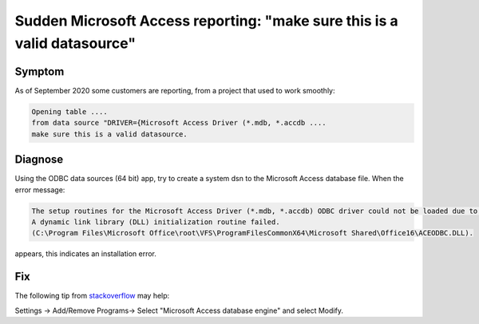 Sudden Microsoft Access reporting: "make sure this is a valid datasource"
==========================================================================

Symptom
-----------

As of September 2020 some customers are reporting, from a project that used to work smoothly:

.. code-block:: none

    Opening table ....   
    from data source "DRIVER={Microsoft Access Driver (*.mdb, *.accdb ....  
    make sure this is a valid datasource.

Diagnose
---------

Using the ODBC data sources (64 bit) app, try to create a system dsn to the Microsoft Access database file.
When the error message: 

.. code-block:: none

   The setup routines for the Microsoft Access Driver (*.mdb, *.accdb) ODBC driver could not be loaded due to system error code 1114: 
   A dynamic link library (DLL) initialization routine failed. 
   (C:\Program Files\Microsoft Office\root\VFS\ProgramFilesCommonX64\Microsoft Shared\Office16\ACEODBC.DLL).
   
appears, this indicates an installation error.


Fix
-------

The following tip from `stackoverflow <https://stackoverflow.com/questions/63911262/microsoft-access-driver-specified-driver-could-not-be-loaded-due-to-system-erro>`_ may help:

Settings -> Add/Remove Programs-> Select "Microsoft Access database engine" and select Modify.




